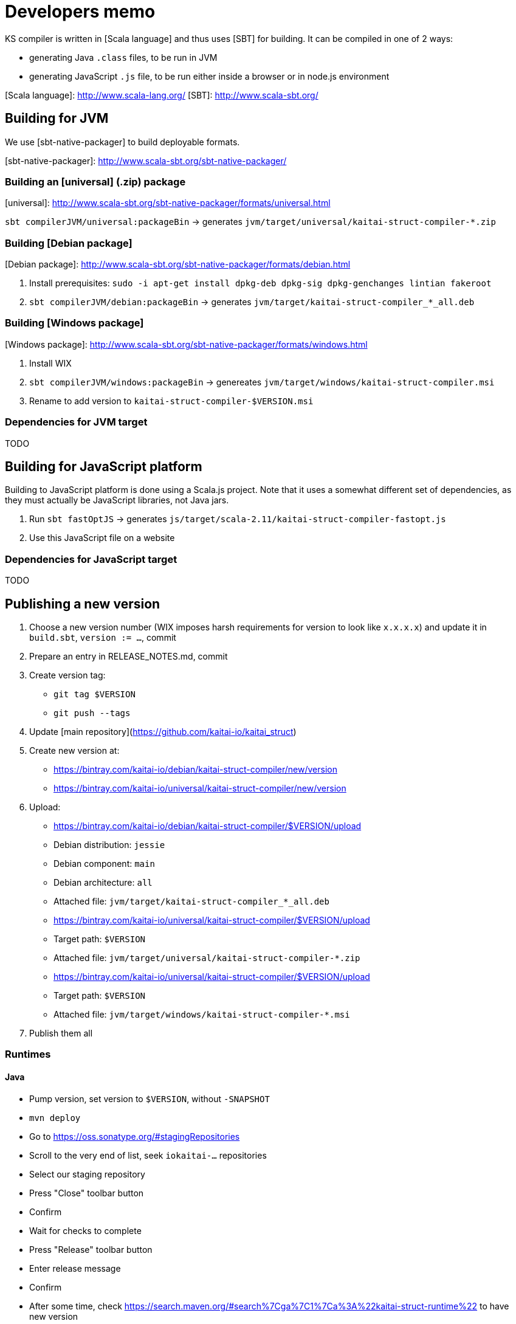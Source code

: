 = Developers memo

:toc: left
:source-highlighter: coderay

KS compiler is written in [Scala language] and thus uses [SBT] for
building. It can be compiled in one of 2 ways:

* generating Java `.class` files, to be run in JVM
* generating JavaScript `.js` file, to be run either inside a browser or
  in node.js environment

[Scala language]: http://www.scala-lang.org/
[SBT]: http://www.scala-sbt.org/

## Building for JVM

We use [sbt-native-packager] to build deployable formats.

[sbt-native-packager]: http://www.scala-sbt.org/sbt-native-packager/

### Building an [universal] (.zip) package

[universal]: http://www.scala-sbt.org/sbt-native-packager/formats/universal.html

`sbt compilerJVM/universal:packageBin` → generates `jvm/target/universal/kaitai-struct-compiler-*.zip`

### Building [Debian package]

[Debian package]: http://www.scala-sbt.org/sbt-native-packager/formats/debian.html

1. Install prerequisites: `sudo -i apt-get install dpkg-deb dpkg-sig dpkg-genchanges lintian fakeroot`
2. `sbt compilerJVM/debian:packageBin` -> generates `jvm/target/kaitai-struct-compiler_*_all.deb`

### Building [Windows package]

[Windows package]: http://www.scala-sbt.org/sbt-native-packager/formats/windows.html

1. Install WIX
2. `sbt compilerJVM/windows:packageBin` -> genereates `jvm/target/windows/kaitai-struct-compiler.msi`
3. Rename to add version to `kaitai-struct-compiler-$VERSION.msi`

### Dependencies for JVM target

TODO

## Building for JavaScript platform

Building to JavaScript platform is done using a Scala.js project. Note
that it uses a somewhat different set of dependencies, as they must
actually be JavaScript libraries, not Java jars.

1. Run `sbt fastOptJS` -> generates `js/target/scala-2.11/kaitai-struct-compiler-fastopt.js`
2. Use this JavaScript file on a website

### Dependencies for JavaScript target

TODO

## Publishing a new version

1. Choose a new version number (WIX imposes harsh requirements for
  version to look like `x.x.x.x`) and update it in `build.sbt`,
  `version := ...`, commit
2. Prepare an entry in RELEASE_NOTES.md, commit
3. Create version tag:
  * `git tag $VERSION`
  * `git push --tags`
4. Update [main repository](https://github.com/kaitai-io/kaitai_struct)
5. Create new version at:
  * https://bintray.com/kaitai-io/debian/kaitai-struct-compiler/new/version
  * https://bintray.com/kaitai-io/universal/kaitai-struct-compiler/new/version
6. Upload:
  * https://bintray.com/kaitai-io/debian/kaitai-struct-compiler/$VERSION/upload
    * Debian distribution: `jessie`
    * Debian component: `main`
    * Debian architecture: `all`
    * Attached file: `jvm/target/kaitai-struct-compiler_*_all.deb`
  * https://bintray.com/kaitai-io/universal/kaitai-struct-compiler/$VERSION/upload
    * Target path: `$VERSION`
    * Attached file: `jvm/target/universal/kaitai-struct-compiler-*.zip`
  * https://bintray.com/kaitai-io/universal/kaitai-struct-compiler/$VERSION/upload
    * Target path: `$VERSION`
    * Attached file: `jvm/target/windows/kaitai-struct-compiler-*.msi`
7. Publish them all

### Runtimes

#### Java

* Pump version, set version to `$VERSION`, without `-SNAPSHOT`
* `mvn deploy`
* Go to https://oss.sonatype.org/#stagingRepositories
* Scroll to the very end of list, seek `iokaitai-...` repositories
* Select our staging repository
* Press "Close" toolbar button
  * Confirm
  * Wait for checks to complete
* Press "Release" toolbar button
  * Enter release message
  * Confirm
* After some time, check https://search.maven.org/#search%7Cga%7C1%7Ca%3A%22kaitai-struct-runtime%22 to have new version

#### Python

* Pump version in `setup.py`, seek `version=`
* `python3 setup.py sdist upload`
  * (use `python3 setup.py sdist upload -r pypitest` to publish to testing server)
* Check that new version appears at https://pypi.python.org/pypi/kaitaistruct/$VERSION
* `git tag $VERSION`
* `git push --tags`

#### Ruby

* Pump version in `lib/kaitai/struct/struct.rb`, seek `VERSION = `
* `gem build kaitai-struct.gemspec`
* Test gem (i.e. by installing it to a live system)
* `gem push kaitai-struct-$VERSION.gem`
* `git tag $VERSION`
* `git push --tags`

## Adding new language

Don't forget to update lists of languages:

* /build.sbt - supportedLanguages
* https://github.com/kaitai-io/kaitai_struct — project description
* https://github.com/kaitai-io/kaitai_struct_compiler — project description
* https://github.com/kaitai-io/kaitai_struct_compiler/blob/master/README.md — `-t` option documentation
* http://kaitai.io — everywhere
* https://bintray.com/kaitai-io/debian/kaitai-struct-compiler/view — package description
* https://twitter.com/kaitai_io — profile
